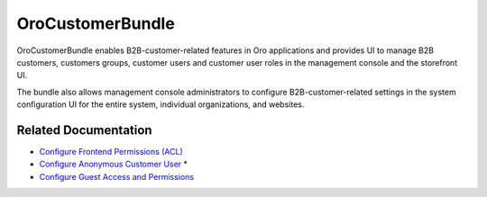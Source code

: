 .. _bundle-docs-commerce-customer-portal-customer-bundle:

OroCustomerBundle
=================

OroCustomerBundle enables B2B-customer-related features in Oro applications and provides UI to manage B2B customers, customers groups, customer users and customer user roles in the management console and the storefront UI.

The bundle also allows management console administrators to configure B2B-customer-related settings in the system configuration UI for the entire system, individual organizations, and websites.

Related Documentation
---------------------

* `Configure Frontend Permissions (ACL) <https://github.com/oroinc/customer-portal/tree/master/src/Oro/Bundle/CustomerBundle#acl>`__

* `Configure Anonymous Customer User <https://github.com/oroinc/customer-portal/blob/master/src/Oro/Bundle/CustomerBundle/Resources/doc/anon-customer-user.md>`__  *

* `Configure Guest Access and Permissions <https://github.com/oroinc/customer-portal/blob/master/src/Oro/Bundle/CustomerBundle/Resources/doc/anon-customer-user.md#configuring-features-and-permissions>`__









